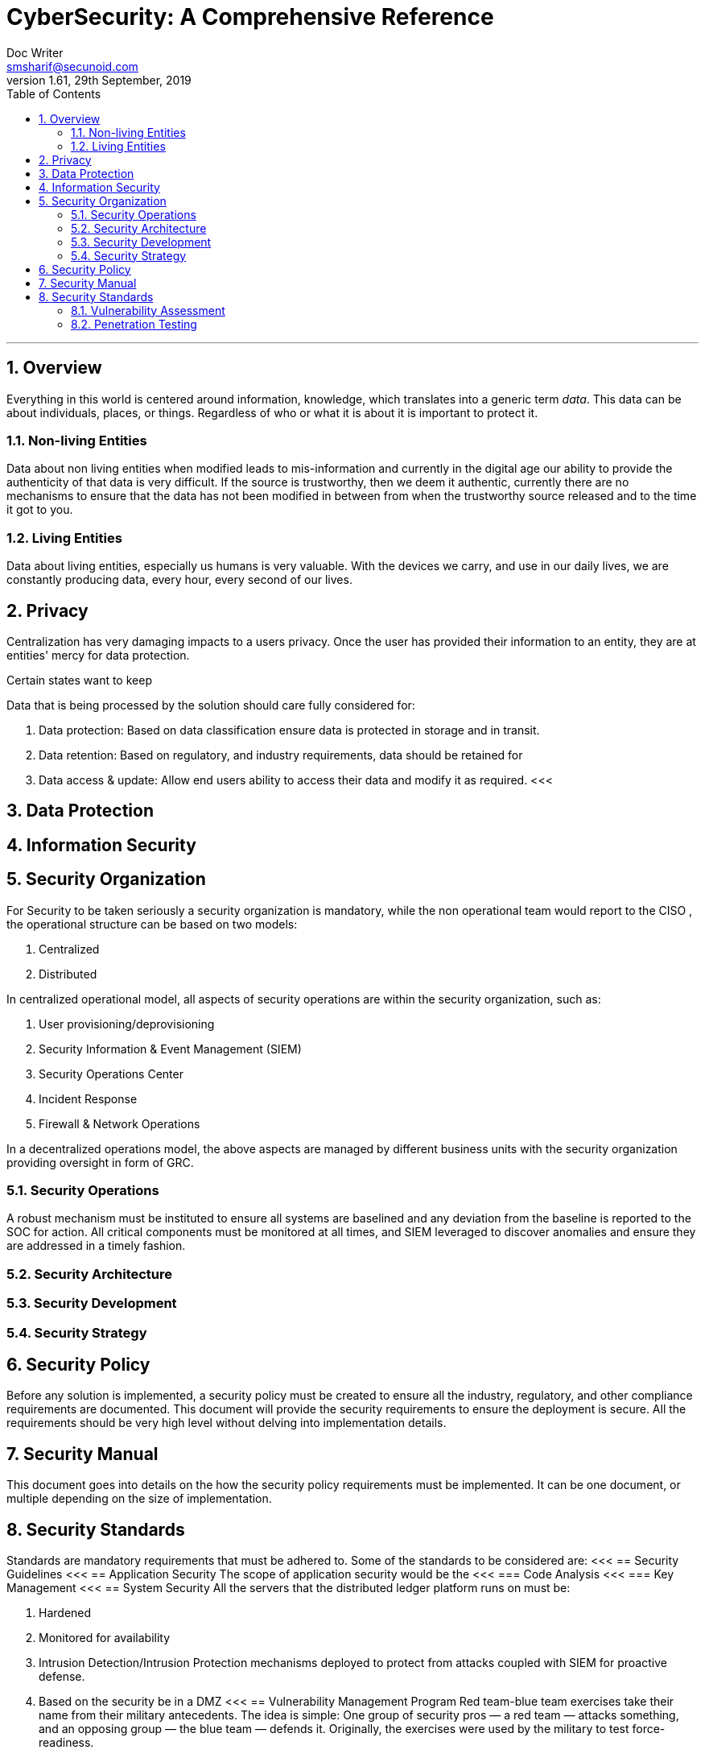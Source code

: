= CyberSecurity: A Comprehensive Reference
Doc Writer <smsharif@secunoid.com>
v1.61, 29th September, 2019
:numbered:
:sectnum:
:chapter-label:
:toc: right
:docinfo:
:docinfo1:
:docinfo2:
:description: This document covers all aspects of cybersecurity
:keywords: cybersecurity, it security, blockchain
:imagesdir: images
:stylesheet:
:homepage: https://www.securityprivacyrisk.com
'''



== Overview
Everything in this world is centered around information, knowledge, which translates into a generic term _data_.  This data can be about individuals, places, or things.  Regardless of who or what it is about it is important to protect it.

=== Non-living Entities
Data about non living entities when modified leads to mis-information and currently in the digital age our ability to provide the authenticity of that data is very difficult.  If the source is trustworthy, then we deem it authentic, currently there are no mechanisms to ensure that the data has not been modified in between from when the trustworthy source released and to the time it got to you.

=== Living Entities
Data about living entities, especially us humans is very valuable.  With the devices we carry, and use in our daily lives, we are constantly producing data, every hour, every second of our lives. 

== Privacy
Centralization has very damaging impacts to a users privacy.  Once the user has provided their information to an entity, they are at entities' mercy for data protection.

Certain states want to keep 

Data that is being processed by the solution should care fully considered for:

. Data protection: Based on data classification ensure data is protected in storage and in transit.
. Data retention: Based on regulatory, and industry requirements,  data should be retained for 
. Data access & update: Allow end users ability to access their data and modify it as required.
<<<

== Data Protection

<<<

== Information Security    

== Security Organization
For Security to be taken seriously a security organization is mandatory, while the non operational team would report to the CISO , the operational structure can be based on two models:

. Centralized
. Distributed

In centralized operational model, all aspects of security operations are within the security organization, such as:

. User provisioning/deprovisioning
. Security Information & Event Management (SIEM)
. Security Operations Center
. Incident Response
. Firewall & Network Operations

In a decentralized operations model, the above aspects are managed by different business units with the security organization providing oversight in form of GRC.

=== Security Operations
A robust mechanism must be instituted to ensure all systems are baselined and any deviation from the baseline is reported to the SOC  for action.
All critical components must be monitored at all times, and SIEM   leveraged to discover anomalies and ensure they are addressed in a timely fashion.

<<<

=== Security Architecture

=== Security Development

=== Security Strategy

<<<

== Security Policy
Before any solution is implemented, a security policy must be created to ensure all the industry, regulatory,  and other compliance requirements are documented.  This document will provide the security requirements to ensure the deployment is secure. All the requirements should be very high level without delving into implementation details.

<<<
== Security Manual
This document goes into details on the how the security policy requirements must be implemented.  It can be one document, or multiple depending on the size of implementation.

<<<
== Security Standards
Standards are mandatory requirements that must be adhered to. Some of the standards to be considered are:
<<<
== Security Guidelines
<<<
== Application Security
The scope of application security would be the 
<<<
=== Code Analysis
<<<
=== Key Management
<<<
== System Security
All the servers that the distributed ledger platform runs on must be:

. Hardened
. Monitored for availability
. Intrusion Detection/Intrusion Protection mechanisms deployed to protect from attacks coupled with SIEM for proactive defense.
. Based on the security be in a DMZ 
<<<
== Vulnerability Management Program
Red team-blue team exercises take their name from their military antecedents. The idea is simple: One group of security pros — a red team — attacks something, and an opposing group — the blue team — defends it. Originally, the exercises were used by the military to test force-readiness.

=== Vulnerability Assessment
Vulnerability Assessment is designed to find vulnerabilities and assess to ensure they are not false positives. The next step is to remediate the vulnerability by patching the system, reconfiguring it, or implementing other controls to reduce the risk. 

=== Penetration Testing
Penetration testing, or pen testing for short, is an authorized attack against your computer system to discover and exploit vulnerabilities.  This activity is also known as ethical hacking.  

Penetration Testing goes further than vulnerability assessment.  After a vulnerability is identified, the tester attempts to exploit a vulnerability. This can be done numerous ways and, once a vulnerability is exploited, a good tester will not stop. They will continue to find and exploit other vulnerabilities, chaining attacks together, to reach their goal. Each organization is different, so this goal may change, but usually includes access to Personally Identifiable Information (PII), Protected Health Information (PHI), and trade secrets. Sometimes this requires Domain Administrator access; often it does not or Domain Administrator is not enough.

Penetration testing involves following steps:
. Reconnaissance via open source intelligence (OSINT) gathering techniques.  IT does not involve probing any or your devices, but gathering as much information publicly available about your environment using internet sources. 
. Scanning your network to identify active devices
. Fingerprint active devices to identify operating system and applications installed
. Find vulnerabilities for the services running on your systems
. Exploiting those vulnerabilities
. Once the vulnerability has been exploited, further probing the system to seek valuable information such as PII (Personally Identifiable Information) etc.
. Try to further explore other systems on the network and exploit them if possible.
. Produce a report that identifies vulnerabilities, which ones were exploited, what was the outcome of exploitation and suggest high level remediation steps.

There are three approaches to Penetration Tests:
. Black Box: No knowledge of th infrastructure.
. White Box: Full knowledge of the infrastructure.
. Grey Box: Some knowledge of the infrastructure.

Penetration Tests can include following scopes:
. External
. Internal
. Web application
. Wireless
. Cloud
. Social

====

=== Red team Assessment
A Red Team Assessment is similar to a penetration test in many ways but is more targeted. The goal of the Red Team Assessment is NOT to find as many vulnerabilities as possible. The goal is to test the organization's detection and response capabilities. The red team will try to get in and access sensitive information in any way possible, as quietly as possible. The Red Team Assessment emulates a malicious actor targeting attacks and looking to avoid detection, similar to an Advanced Persistent Threat (APT). (Ugh! I said it…) Red Team Assessments are also normally longer in duration than Penetration Tests. A Penetration Test often takes place over 1-2 weeks, whereas a Red Team Assessment could be over 3-4 weeks or longer, and often consists of multiple people.

A Red Team Assessment does not look for multiple vulnerabilities but for those vulnerabilities that will achieve their goals. The goals are often the same as the Penetration Test. Methods used during a Red Team Assessment include Social Engineering (Physical and Electronic), Wireless, External, and more. A Red Team Assessment is NOT for everyone though and should be performed by organizations with mature security programs. These are organizations that often have penetration tests done, have patched most vulnerabilities, and have generally positive penetration test results.

The Red Team Assessment might consist of the following:

A member of the Red Team poses as a Fed-Ex delivery driver and accesses the building. Once inside, the Team member plants a device on the network for easy remote access. This device tunnels out using a common port allowed outbound, such as port 80, 443, or 53 (HTTP, HTTPS, or DNS), and establishes a command and control (C2) channel to the Red Team's servers. Another Team member picks up the C2 channel and pivots around the network, possibly using insecure printers or other devices that will take the sights off the device placed. The Team members then pivot around the network until they reach their goal, taking their time to avoid detection.

This is just one of innumerable methods a Red Team may operate but is a good example of some tests we have performed.

=== Blue Team Assessment
Blue team assessment is usually a test of the teams' ability to identify and defend the network while under attack by the Red Teams/Penetration Tester/Hacker.

<<<
=== Methods
social engineering, phishing, vishing or simply posing as a company employee.
<<<
=== Threat Modeling
Threat modeling is a process by which potential threats, such as structural vulnerabilities can be identified, enumerated, and prioritized – all from a hypothetical attacker’s point of view. The purpose of threat modeling is to provide defenders with a systematic analysis of the probable attacker’s profile, the most likely attack vectors, and the assets most desired by an attacker. Threat modeling answers the questions “Where are the high-value assets?” “Where am I most vulnerable to attack?” “What are the most relevant threats?” “Is there an attack vector that might go unnoticed?

It is a structured approach that enables you to identify, quantify, and address the security risks associated with an application. Threat modeling is not an approach to reviewing code, but it does complement the security code review process.
<<<
=== CVSS
<<<

=== STRIDE
STRIDE is a model of threats developed by Praerit Garg and Loren Kohnfelder at Microsoft[1] for identifying computer security threats.[2] It provides a mnemonic for security threats in six categories.[3]

The threats are:

* **S**poofing of user identity
* **T**ampering
* **R**epudiation
* **I**nformation disclosure (privacy breach or data leak)
* **D**enial of service (D.o.S)
* **E**levation of privilege. 
<<<
=== DREAD
DREAD methodology is used to rate, compare and prioritize the severity of risk presented by each threat that is classified using STRIDE.

* **D**amage
* **R**eproducibility
* **E**xploitability
* **A**ffected Users
* **D**iscoverability

DREAD Risk = (Damage + Reproduciblity + Exploitability + Affected Users + Discoverability) / 5. Calculation always produces a number between 0 and 10. Higher the number means more serious the risk is.

Following is a customized mathematical approach to implement DREAD methodology:-

*Damage Potential*
If a threat exploit occurs, how much damage will be caused?

* 0 = Nothing
* 5 = Information disclosure that could be used in combination with other vulnerabilities
* 8 = Individual/employer non sensitive user data is compromised.
* 9 = Administrative non sensitive data is compromised.
* 10 = Complete system or data destruction.
* 10 = Application unavailability.

*Reproducible*
How easy is it to reproduce the threat exploit?

* 0 = Very hard or impossible, even for administrators of the application.
* 5 = Complex steps are required for authorized user.
* 7.5 = Easy steps for Authenticated user
* 10 = Just a web browser and the address bar is sufficient, without authentication.

*Exploit-ability*
What is needed to exploit this threat?

* 2.5 = Advanced programming and networking knowledge, with custom or advanced attack tools.
* 5 = Exploit exits in public, using available attack tools.
* 9 = A Web Application Proxy tool
* 10 = Just a web browser

*Affected Users*
How many users will be affected?

* 0 = None
* 2.5 individual/employer that is already compromised.
* 6 = some users of individual or employer privileges, but not all.
* 8 = Administrative users
* 10 = All users

*Discover-ability*
How easy is it to discover this threat?

* 0 = Very hard requires source code or administrative access.
* 5 = Can figure it out by monitoring and manipulating HTTP requests
* 8 = Details of faults like this are already in the public domain and can be easily discovered using a search engine.
* 10 = the information is visible in the web browser address bar or in a form.

DREAD methodology can be customized to cater the needs of your application, during consultancy engagements it should be approved from the client before starting the security assessment so that after you perform the analysis the results produced by DREAD couldn’t be challenged.
<<<
== Threat Risk Assessments
Threat: Any potential actor that has the capability, motivation, or intent to exploit a vulnerability.
Vulnerability: Is a weakness that allows a threat to compromise the security of a system.
Risk: Likelihood of a threat source to exploit a vulnerability to target a critical asset and impact a business negatively.
Controls, safeguards, countermeasures are implemented to reduce the risk.
<<<

=== Threat Hunting
Tools Yara, Crowd FMS, botscot, burbsuite pro, hashicorp vault

==== MITRE ATT&CK
MITRE ATT&CK™ is a globally-accessible knowledge base of adversary tactics and techniques based on real-world observations. The ATT&CK knowledge base is used as a foundation for the development of specific threat models and methodologies in the private sector, in government, and in the cybersecurity product and service community.

With the creation of ATT&CK, MITRE is fulfilling its mission to solve problems for a safer world — by bringing communities together to develop more effective cybersecurity. ATT&CK is open and available to any person or organization for use at no charge.

MITRE ATT&CK website: https://attack.mitre.org/ 

==== Palo Alto Unit42
Unit 42 is the global threat intelligence team at Palo Alto Networks®

Palo Alto Unit42 website: https://unit42.paloaltonetworks.com/ 
Playbook: https://pan-unit42.github.io/playbook_viewer/ 

https://www.packetstormsecurity.com
https://www.securityfocus.com
https://www.exploit-db.com



<<<

=== Penetration Testing

Penetration testing is a technical control that is implemented to ensure the systems that are currently in production or are going to be production do not have any vulnerabilities that would allow threat vectors to exploit.

Penetration testing is considered a red team activity.

The Penetration Testing Execution Standard (PTES) provides the necessary guidelines on how to conduct penetration testing.  More information can be found here: http://www.pentest-standard.org/index.php/Main_Page 

==== Penetration Testing Tools

===== Arpspoof

===== Burp Suite
Burp Suite is a web application testing tool

Use vulnerable web application from the OWASP site: https://www.owasp.org/index.php/OWASP_Vulnerable_Web_Applications_Directory_Project/Pages/Offline  

===== CherryTree
Chery Tree is a note taking app

===== Crackmapexec


===== DIRB

DIRB is a Web Content Scanner. It looks for existing (and/or hidden) Web Objects. It basically works by launching a dictionary based attack against a web server and analyzing the response.

DIRB comes with a set of preconfigured attack wordlists for easy usage but you can use your custom wordlists. Also DIRB sometimes can be used as a classic CGI scanner, but remember is a content scanner not a vulnerability scanner.

DIRB main purpose is to help in professional web application auditing. Specially in security related testing. It covers some holes not covered by classic web vulnerability scanners. DIRB looks for specific web objects that other generic CGI scanners can’t look for. It doesn’t search vulnerabilities nor does it look for web contents that can be vulnerables.

Source: http://dirb.sourceforge.net/about.html
DIRB Homepage | Kali DIRB Repo

Author: The Dark Raver
License: GPLv2

https://tools.kali.org/web-applications/dirb 

===== Dirbuster

===== DNSSPOOF

===== Ettercap

===== Exiftool
shows exif data about a file.

===== Eyewitness

===== Evilarc
evilarc.py is an archiving tool that allows for folder manipulation.

===== Gobuster
Gobuster is a tool used to brute-force:

URIs (directories and files) in web sites.
DNS subdomains (with wildcard support).
Because I wanted:

something that didn’t have a fat Java GUI (console FTW).
to build something that just worked on the command line.
something that did not do recursive brute force.
something that allowed me to brute force folders and multiple extensions at once.
something that compiled to native on multiple platforms.
something that was faster than an interpreted script (such as Python).
something that didn’t require a runtime.
use something that was good with concurrency (hence Go).
to build something in Go that wasn’t totally useless.
Source: https://github.com/OJ/gobuster
Gobuster Homepage | Kali gobuster Repo

Author: OJ Reeves
License: Apache-2.0

===== Hashcat

===== HTTPROBE

first install go: apt install golang upx-ucl -y


===== Hydra

===== Impacket-secretsdump

===== Kali Linux

set date and time:
$ sudo apt-get install ntpdate
$ sudo ntpdate in.pool.ntp.org

On Kali metasploit is in this directory: /usr/share/metssploit-framework

To Update metasploit: apt update; apt install metasploit-framework

The command to install all the tools is simply:

sudo apt-get install kali-linux-full

Kali Tools: https://en.kali.tools/all/

===== Maltego

===== Metasploit

On Kali metasploit is in this directory: /usr/share/metssploit-framework

To Update metasploit: apt update; apt install metasploit-framework

Metasploit Online Database: https://www.rapid7.com/db/modules

===== Netcat

nc -lvnp 9001

===== Nikto
Nikto is an Open Source (GPL) web server scanner which performs comprehensive tests against web servers for multiple items, including over 6700 potentially dangerous files/programs, checks for outdated versions of over 1250 servers, and version specific problems on over 270 servers. It also checks for server configuration items such as the presence of multiple index files, HTTP server options, and will attempt to identify installed web servers and software. Scan items and plugins are frequently updated and can be automatically updated.

Nikto is not designed as a stealthy tool. It will test a web server in the quickest time possible, and is obvious in log files or to an IPS/IDS. However, there is support for LibWhisker's anti-IDS methods in case you want to give it a try (or test your IDS system).


Not every check is a security problem, though most are. There are some items that are "info only" type checks that look for things that may not have a security flaw, but the webmaster or security engineer may not know are present on the server. These items are usually marked appropriately in the information printed. There are also some checks for unknown items which have been seen scanned for in log files.

https://cirt.net/Nikto2 

===== NESSUS

===== NMAP

===== Responder
does LLMNR Poisioning

===== Sbmclient

===== Smbmap

===== SSLStrip

===== Sublist3r
Sublist3r is a python tool designed to enumerate subdomains of websites using OSINT. It helps penetration testers and bug hunters collect and gather subdomains for the domain they are targeting. Sublist3r enumerates subdomains using many search engines such as Google, Yahoo, Bing, Baidu, and Ask. Sublist3r also enumerates subdomains using Netcraft, Virustotal, ThreatCrowd, DNSdumpster, and ReverseDNS.

Source: https://github.com/aboul3la/Sublist3r
Sublist3r Homepage | Kali sublist3r Repo

Author: Ahmed Aboul-Ela
License: GPL-2+

First open a terminal sessions and change the directory to the Desktop as following:

cd Desktop

The next step is to run the following command to clone the repository in a new directory:

git clone https://github.com/aboul3la/Sublist3r.git

Change the directory to Sublist3r:

cd Sublist3r

And finally complete the installation by installing the required dependencies with the following command:

pip install -r requirements.txt

python sublist3r -h

====== TheHarvester



<<< 


== Enterprise Architecture
Source: https://www.youtube.com/watch?v=NUD-LXUE4tM 

*Enterprise* is any organization that is large or small with a collaborative collection of sub-organizations with a shared set of objectives.

*Architecture* is a designed structure of something.  A description of the structure (components) and behaviors (Processes) of a system.  It is also an activity required to produce such a description.

*Enterprise Architecture* is documentation describing the structure and behaviour of an enterprise including its information systems.  Also a process for describing an enterprise(including its information systems), then planning and governing changes to improve the integrity and flexibility of the enterprise.

Frameworks provide guidelines on how to implement enterprise architecture.  Frameworks address following areas:
* Content (strcuture, metamodel)
* Process (activities)
* Organization (roles, people)

Some of the frameworks are:

* TOGAF (covers all three, content, process, and organization)
* Zachman (Purely covers content)
* SABSA
* DODAF
* MODAF

Large organizations are complex, hence they can be broken down into following typical domains

. Business (Why organization exisit, objectives, goals, strategic thinking, capabilities, processes, functions, organizatinal structure)
. Data
. Application(s)
. Technology

Following domains cut across the typical domains:

. Security
. Compliance


*Architecture Activities* typically when you are performing any sort of change, you have to document the current state and future state.  This represents the strategic vision of the organization, where they want to be in 3-5 years time.

Enterprise architecture is about overseeing these changes by defining various architecture principles and standards.  Architects then govern those changes to ensure that the standards and principles are being followed.

=== SABSA
SABSA is a framework that supports the business in reaching its goals.  It is the leading methodology for developing business operational risk-based architectures.  SABSA stands for Sherwood Applied Business Security Architecture.

It provides a framework for developing risk driven enterprise information security and information assurance architectures.

It also helps to deliver security infrastructure solutions that help critical business initiatives.

The SABSA methodology provides guidance for aligning architecture with business value, it also addresses a critical need for greater integration between security and enterprise architecture within organizations.

With SABASA organizations can achieve that important risk reward balance using a range of frameworks, models, methods, and process to manage risk and measure performance.

The SABSA model is the key to this and covers the whole lifecycle of operational capabilities.  The SABSA model has six layers:

. Contextual Architecture: The Business View (Business wisdom and business decision making)
. Conceptual Architecture: The Architect's vision (The 'big picture', business attributes profiel and risk objectives)
. Logical Architecture: The Designers Vision (Information, services, processes, applications)
. Physical Architecture: The builders/constructors view(Data mechanisms, infrastructure, platforms)
. Component Architecture: The Trademan's View (Products, Tools, Specific Standards, Technologies)
. Security Services Management Architecture: The Service Manager's view (Service management activities, processes and monitoring)

Each of the layers of the architecture model are supported by a vertical analysis based on six key questions

* What
* Why
* How
* Who
* Where
* When

The SABSA framework is flexible, scalable and applicable to any industry sector.  Instead of replacing other risk based standards, it can be combined with TOGAF, COBIT and ITIL to create an integrated compliance framework.

SABSA provides organization with "enterprise operational risk management architecture" that can be completely tailored to a specific business model. 

SABSA's governance model provide a control feedback loop

. Strategy & Planning
. Design
. Implement
. Management & Measure

== NIST Cyber Security Framework(CSF)
Key functions are

. Identify
. Protect
. Detect
. Respond
. Recover

Top two are proactive measures, and bottom three are reactive measures.


== Security Architecture

=== Network Architecture

=== Application Architecture

=== System Architecture


== Dev, Sec, Ops
Development, Operations, and Security operate as silos. 

*CiCd* or Continuous Integration and Continuous Delivery is key for *DevSecOps*

image::knowyourapplication.png[title="Know your application"]

Some activities to consider for DevSecOps:

* Threat Modeling
* Attack Surface Evaluation
* Static & dynamic code analysis
* Penetration Testing
* Security Code Reviews
* Fuzz Testing

Teams who are considering DevSecOps should think about:

* Frameworks & Tools
* Automating core security tasks
* Embedding securit controls and processes

Five principles for Securing DevOps

* Automate Security In
* Integration to fail quickly
* No false Alarm
* Build Security Champions
* Keep Operational Visibility



=== OWASP Top 10 App Sec Risks

. Injection
. Broken Authentication
. Sensitive Data Exposure
. XML External Exposures (XXE)
. Broken Access Control
. Security Misconfiguration
. Cross Site Scripting
. Insecure Deserialization
. Using component with known vulnerabilities
. Insufficient Logging/Monitoring

=== Real-Word Top 10 Attacks
. Direct Object Reference
. Forceful Browsing
. Null Byte Attack
. Command Injection
. Feature Abuse
. Evasion Techniques
. Subdomin Takeover
. Misconfiguration
. Cross Site Scription
. SQL Injection 

<<<
== Governance, Risk, & Compliance
A documented process must be followed to ensure compliance to security policy and to highlight risks that might be introduced when security policy requirements are not adhered to.  Some of the GRC functions are:

* Enterprise Risk Management
* IT Risk Management
* Integrated Risk Management
* Operational Risk Management
* Compliance
* Enterprise GRC Management
* Vendor/Third-Party Risk Management
* Business Continuity
* Financial Audit

=== Enterprise Risk Management

* Not necessarily covered by insurance
* Multi-dimensional assessment
* Analyzes material risks and how they relate
* Spans the entire organization ("holistic")
* Proactive & continuous
* Considers both upside and downside
* Focuses on business goals, adding value and more
* Embedded in culture and mindset 



<<<<

== Overview
Relational databases were first introduced in 1970’s, prior to that, databases existed in one form or the other.  When relational databases became mainstream, their availability became a concern, and as a result various database vendors provided data replication capabilities amongst the databases.

Distributed ledgers are pretty much repositories that rely on a consensus algorithm to replicate data across geographically disparate ledgers. 
Blockchain is one of the implementations of distributed ledger technology.
Bitcoin was the very first use case of the distributed ledger technology using a specific consensus algorithm, proof of work.   

Since the inception of Bitcoin, which is also cryptocurrency, various other implementations of cryptocurrencies came into existence and are called Alternate Coins or Alt Coins, some examples are:

. Litecoin
. Darkcoin
. Dogecoin
. IOTA

After the cryptocurrency craze, the business users started thinking of other use cases such as the need to implement some form of logic into blockchain, this would allow decisions based on parameters. As a result, Ethereum introduced this ability to implement logic as smart contracts. Then after Ethereum other implementations came to light which were private or public.  This stack allowed users the ability to implement Distributed Applications  (Dapp) on the distributed ledger.  Some of the implementations that seem to improve on Ethereum are:

. Steem
. EOS
. Peerplays
. Hyperledger
. Tezos

While the industry dabbles with various technologies, and implementation of smart contracts , the key to implementation would be the security of the underlying platform.

== Goals
This paper will present security framework that can be leveraged for private/public blockchain implementations of the Distributed Ledger technology. Some of the areas to consider are:

. Security Organization
. Privacy & Data Protection
. Security Policy
. Security Manual
. Security Standards
. Security Guidelines
. Security Architecture
. Security Operations
. Governance, Risk, & Compliance

<<<
== Blockchain
Blockchain is an implementation of a DL,  and in my opinion, the key ingredients are:

. Users: Entities generating transactions when they send/receive bitcoin.
. Distributed Ledger: All transactions are written all active nodes participating in the network.  It should rather be called 
. Malleability:  Transactions written to the Blockchain cannot be changed as everyone has the same copy, no one party can change a transaction on their own, unless they own 51% of the hashing power. 
. Proof of Work: To generate a block, the miners are given a range, within which the hash of their block should be in, if the hash is within the range, the miner gets a reward, which is a Bitcoin.  This activity of finding the hash value within a certain range is very resource intensive and requires multiple miners working together to solve this problem. Once this block is generated, the miner announces it to the network of nodes running the distributed ledgers that the problem has been solved and they can move to solving another block.  Proof of work algorithm addresses the issues with multiple miners announcing that they have solved the problem.
. Miners: Entities with distributed ledgers who are using their computers to package x number of transactions into blocks. 

=== Blockchain Platforms
Some blockchain implementations include 1,2, and 3, but depending on what the consensus algorithm has implemented as in 4 above, 5 may or may not even exist.
As more features get added to the DL platforms, they become more complex, and so does the security.

For instance Ethereum uses a scripting engine to translate smart contracts written in Solidity, Ethereum Virtual Machine has been developed by a group of developers but a thorough code review has not be done on it.

<<<
== Deployment Models
This section will outline the models in use and their impacts to user privacy.

=== Centralized
All web platforms in use today are deployed using the centralized model.  For instance, _Facebook_ has all user data in their data centres.  Users have to login to _Facebook_ servers to establish communications with other users. Centralization introduces following risks:

* Mis-use
* Honeypot, where there is so much data in one location, it becomes a target for hackers.
* Censorship
* Monitoring

Classic examples would be the difference between you using fiat vs electronic means such as:

* Credit card
* Debit card
* Electronic Funds Transfer(EFT)

When spending fiat, following table summarizes privacy impacts. (Traceability diminishing as you go down the list):

[frame=topbot]
[Caption: Table 1]
.Transaction Traceability
[%autowidth]
,===
No,Source, Spend Method, Traceability

1,Any,Electronic, High
2,Bank,Fiat,Medium
3,Employer,Fiat,Medium 
4,Family/Friend,Fiat, Low
,===

No matter what the source of income is, if you spend it via:

* Electronic means, all your transactions are highly traceable. An individual has no privacy at all.
* Non electronic means, only the party providing the funds knows who they provided the funds to, where it was spent they have no idea. An individuals privacy is well protected.


 

=== De-centralized
In a decentralized model, there is no cental body, users interact with each other via direct connections.  No central entity is able to control their actions or data

=== Hybrid

<<<

== Consensus Protocols
Following are the predominant consensus protocols that are use by the distributed ledger implementations.

CONSENSUS PROTOCOL 	OVERVIEW
Proof of Work	Uses computational power to validate new blocks of data.
To participate in this scheme, participants are required to collate transactions within a single block and then apply a hash function with the use of some additional metadata.
Proof of Stake	Validators (special nodes) voting on valid blocks whilst posting collateral in order to be able to participate in the validation process. 
Unlike Proof of Work, Proof of Stake relies on proving the user is invested in the underlying token of value of the network being mined rather than being the owner of a large amount of computing power
Ripple Protocol	In order to validate new transactions, servers amalgamate outstanding transactions into a “candidate list.”
All participants then vote on valid transactions to be included in the ledger.
Transactions that meet the 80% threshold of “yes” votes are included within the following last closed ledger state.
Proof of Elapsed Time	As part of its Intelledger proposal, Intel has devised a means of establishing a validation lottery that takes advantage of the capability of its CPUs to produce a timestamp cryptographically signed by the hardware. 
Whoever in the chain has the next soonest timestamp will be the one to decide which transactions will be a part of the next block in the chain. 
This consensus method is extremely energy efficient compared to Proof of Work and therefore more adapted to IoT devices.

== Adhoc Notes
* Network (and cloud) security has changed signifivantly
** Our network protection controls have to advance and improve to keep up with attacks
* An additional level of application controls is needed that includes:
** Trust analysis and realtionships
** Application behaviour anlysis
** Dynamic policy for prevention/detection

*Micro-segmentation* is a model of defining network isolation polcies that alllows oranizaiont sto segment and control workloads based on applicaiton provilres and workload attributes
** The focus is on making network security more granular and controllable
** also a shift toward internal network focus, versus "the perimieter"
** Each asset has a permeter, and a software-defined perimeter policy that is attached to it and evaluated during interactions with other systems


[bibliography]
== References
. Writing Position Papers: http://www.studygs.net/wrtstr9.htm 
. Cover Page graphic: https://www.pinterest.com/pin/352758583290504850/ 


[References]

ATT&CK - Adversatial Tactics Techniques & Common Knowledge
IOC - Indicators of Compromise
OSINT - Open Source Inteligence Tools
TTP - Techniques, Tactics, Procedures
